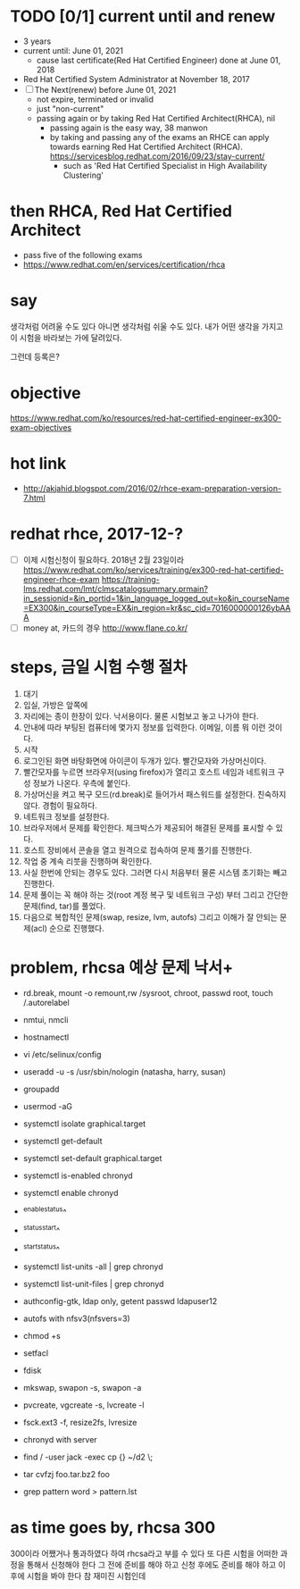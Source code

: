 * TODO [0/1] current until and renew

- 3 years
- current until: June 01, 2021
  - cause last certificate(Red Hat Certified Engineer) done at June 01, 2018
- Red Hat Certified System Administrator at November 18, 2017
- [ ] The Next(renew) before June 01, 2021
  - not expire, terminated or invalid
  - just "non-current"
  - passing again or by taking Red Hat Certified Architect(RHCA), nil
    - passing again is the easy way, 38 manwon
    - by taking and passing any of the exams an RHCE can apply towards earning Red Hat Certified Architect (RHCA).
      https://servicesblog.redhat.com/2016/09/23/stay-current/
      - such as 'Red Hat Certified Specialist in High Availability Clustering'
    
* then RHCA, Red Hat Certified Architect

- pass five of the following exams
- https://www.redhat.com/en/services/certification/rhca

* say

생각처럼 어려울 수도 있다
아니면 생각처럼 쉬울 수도 있다.
내가 어떤 생각을 가지고 이 시험을 바라보는 가에 달려있다.

그런데 등록은?

* objective

https://www.redhat.com/ko/resources/red-hat-certified-engineer-ex300-exam-objectives

* hot link

- http://akjahid.blogspot.com/2016/02/rhce-exam-preparation-version-7.html

* redhat rhce, 2017-12-?

- [ ] 이제 시험신청이 필요하다. 2018년 2월 23일이라
  https://www.redhat.com/ko/services/training/ex300-red-hat-certified-engineer-rhce-exam
  https://training-lms.redhat.com/lmt/clmscatalogsummary.prmain?in_sessionid=&in_portid=1&in_language_logged_out=ko&in_courseName=EX300&in_courseType=EX&in_region=kr&sc_cid=7016000000126ybAAA
- [ ] money at, 카드의 경우
  http://www.flane.co.kr/

* steps, 금일 시험 수행 절차

1. 대기
2. 입실, 가방은 앞쪽에
3. 자리에는 종이 한장이 있다. 낙서용이다. 물론 시험보고 놓고 나가야 한다.
4. 안내에 따라 부팅된 컴퓨터에 몇가지 정보를 입력한다. 이메일, 이름 뭐 이런 것이다.
5. 시작
6. 로그인된 화면 바탕화면에 아이콘이 두개가 있다. 빨간모자와 가상머신이다.
7. 빨간모자를 누르면 브라우저(using firefox)가 열리고 호스트 네임과 네트워크 구성 정보가 나온다. 우측에 붙인다.
8. 가상머신을 켜고 복구 모드(rd.break)로 들어가서 패스워드를 설정한다. 친숙하지 않다. 경험이 필요하다.
9. 네트워크 정보를 설정한다.
10. 브라우저에서 문제를 확인한다. 체크박스가 제공되어 해결된 문제를 표시할 수 있다. 
11. 호스트 장비에서 콘솔을 열고 원격으로 접속하여 문제 풀기를 진행한다.
12. 작업 중 계속 리붓을 진행하며 확인한다.
13. 사실 한번에 안되는 경우도 있다. 그러면 다시 처음부터 물론 시스템 초기화는 빼고 진행한다.
14. 문제 풀이는 꼭 해야 하는 것(root 계정 복구 및 네트워크 구성) 부터 그리고 간단한 문제(find, tar)를 풀었다.
15. 다음으로 복합적인 문제(swap, resize, lvm, autofs) 그리고 이해가 잘 안되는 문제(acl) 순으로 진행했다.

* problem, rhcsa 예상 문제 낙서+

- rd.break, mount -o remount,rw /sysroot, chroot, passwd root, touch /.autorelabel
- nmtui, nmcli
- hostnamectl
- vi /etc/selinux/config

- useradd -u -s /usr/sbin/nologin (natasha, harry, susan)
- groupadd
- usermod -aG

- systemctl isolate graphical.target
- systemctl get-default
- systemctl set-default graphical.target

- systemctl is-enabled chronyd
- systemctl enable chronyd
- ^enable^status^
- ^status^start^
- ^start^status^
- systemctl list-units -all | grep chronyd
- systemctl list-unit-files | grep chronyd

- authconfig-gtk, ldap only, getent passwd ldapuser12
- autofs with nfsv3(nfsvers=3)

- chmod +s
- setfacl 

- fdisk
- mkswap, swapon -s, swapon -a
- pvcreate, vgcreate -s, lvcreate -l 
- fsck.ext3 -f, resize2fs, lvresize

- chronyd with server
- find / -user jack -exec cp {} ~/d2 \;
- tar cvfzj foo.tar.bz2 foo
- grep pattern word > pattern.lst

* as time goes by, rhcsa 300

300이라 어쨌거나 통과하였다 하여 rhcsa라고 부를 수 있다
또 다른 시험을 어떠한 과정을 통해서 신청해야 한다 그 전에 준비를 해야 하고 신청 후에도 준비를 해야 하고 이후에 시험을 봐야 한다
참 재미진 시험인데 

